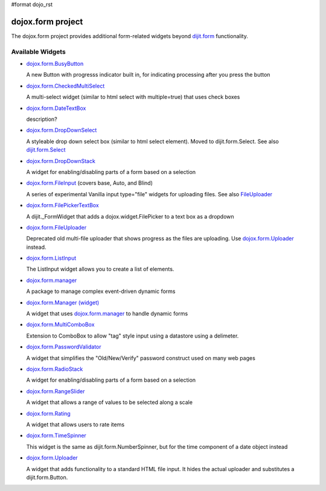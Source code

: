 #format dojo_rst

dojox.form project
==================

The dojox.form project provides additional form-related widgets beyond `dijit.form <dijit/form>`_ functionality.


=================
Available Widgets
=================

* `dojox.form.BusyButton <dojox/form/BusyButton>`_

  A new Button with progresss indicator built in, for indicating processing after you press the button

* `dojox.form.CheckedMultiSelect <dojox/form/CheckedMultiSelect>`_

  A multi-select widget (similar to html select with multiple=true) that uses check boxes

* `dojox.form.DateTextBox <dojox/form/DateTextBox>`_

  description?

* `dojox.form.DropDownSelect <dojox/form/DropDownSelect>`_

  A styleable drop down select box (similar to html select element). Moved to dijit.form.Select. See also `dijit.form.Select <dijit/form/Select>`_

* `dojox.form.DropDownStack <dojox/form/DropDownStack>`_

  A widget for enabling/disabling parts of a form based on a selection

* `dojox.form.FileInput <dojox/form/FileInput>`_ (covers base, Auto, and Blind)

  A series of experimental Vanilla input type="file" widgets for uploading files. See also `FileUploader <dojox/form/FileUploader>`_

* `dojox.form.FilePickerTextBox <dojox/form/FilePickerTextBox>`_

  A dijit._FormWidget that adds a dojox.widget.FilePicker to a text box as a dropdown

* `dojox.form.FileUploader <dojox/form/FileUploader>`_

  Deprecated old multi-file uploader that shows progress as the files are uploading. Use `dojox.form.Uploader <dojox/form/Uploader>`_ instead.

* `dojox.form.ListInput <dojox/form/ListInput>`_

  The ListInput widget allows you to create a list of elements.

* `dojox.form.manager <dojox/form/manager>`_

  A package to manage complex event-driven dynamic forms

* `dojox.form.Manager (widget) <dojox/form/Manager>`_

  A widget that uses `dojox.form.manager <dojox/form/manager>`_ to handle dynamic forms

* `dojox.form.MultiComboBox <dojox/form/MultiComboBox>`_

  Extension to ComboBox to allow "tag" style input using a datastore using a delimeter.

* `dojox.form.PasswordValidator <dojox/form/PasswordValidator>`_

  A widget that simplifies the "Old/New/Verify" password construct used on many web pages

* `dojox.form.RadioStack <dojox/form/RadioStack>`_

  A widget for enabling/disabling parts of a form based on a selection

* `dojox.form.RangeSlider <dojox/form/RangeSlider>`_

  A widget that allows a range of values to be selected along a scale

* `dojox.form.Rating <dojox/form/Rating>`_

  A widget that allows users to rate items

* `dojox.form.TimeSpinner <dojox/form/TimeSpinner>`_

  This widget is the same as dijit.form.NumberSpinner, but for the time component of a date object instead

* `dojox.form.Uploader <dojox/form/Uploader>`_

  A widget that adds functionality to a standard HTML file input. It hides the actual uploader and substitutes a dijit.form.Button.
